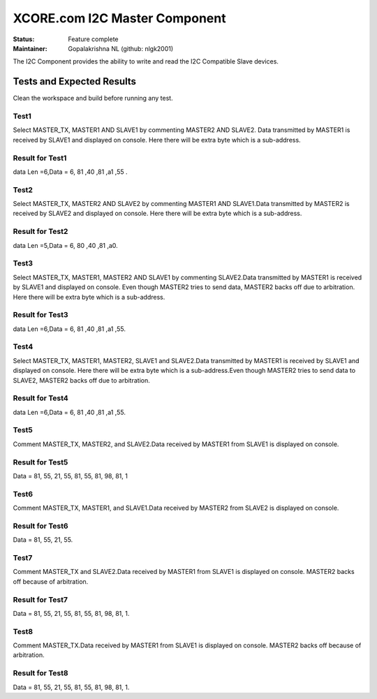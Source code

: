 XCORE.com I2C Master Component
..............................................

:Status:  Feature complete

:Maintainer:  Gopalakrishna NL (github: nlgk2001)

The I2C Component provides the ability to write and read the I2C Compatible Slave devices.

Tests and Expected Results
==========================
Clean the workspace and build before running any test.

Test1
-----
Select MASTER_TX, MASTER1 AND SLAVE1 by commenting MASTER2 AND SLAVE2. Data transmitted by MASTER1 is received by SLAVE1 
and displayed on console. Here there will be extra byte which is a sub-address.


Result for Test1
----------------
 
data Len =6,Data = 6, 81 ,40 ,81 ,a1 ,55 .

Test2
-----
Select MASTER_TX, MASTER2 AND SLAVE2 by commenting MASTER1 AND SLAVE1.Data transmitted by MASTER2 is received by SLAVE2 
and displayed on console. Here there will be extra byte which is a sub-address.

Result for Test2
----------------
  
data Len =5,Data = 6, 80 ,40 ,81 ,a0.

Test3
-----
Select MASTER_TX, MASTER1, MASTER2 AND SLAVE1 by commenting SLAVE2.Data transmitted by MASTER1 is received by SLAVE1 
and displayed on console. Even though MASTER2 tries to send data, MASTER2 backs off due to arbitration.
Here there will be extra byte which is a sub-address.

Result for Test3
----------------
  
data Len =6,Data = 6, 81 ,40 ,81 ,a1 ,55. 

Test4
-----
Select MASTER_TX, MASTER1, MASTER2, SLAVE1 and SLAVE2.Data transmitted by MASTER1 is received by SLAVE1 and 
displayed on console. Here there will be extra byte which is a sub-address.Even though MASTER2 tries to send
data to SLAVE2, MASTER2 backs off due to arbitration.

Result for Test4
----------------
  
data Len =6,Data = 6, 81 ,40 ,81 ,a1 ,55. 

Test5
-----
Comment MASTER_TX, MASTER2, and SLAVE2.Data received by MASTER1 from SLAVE1 is displayed on console.

Result for Test5
----------------
  
Data = 81, 55, 21, 55, 81, 55, 81, 98, 81, 1 

Test6
-----
Comment MASTER_TX, MASTER1, and SLAVE1.Data received by MASTER2 from SLAVE2 is displayed on console. 

Result for Test6
----------------
  
Data = 81, 55, 21, 55.

Test7
-----
Comment MASTER_TX and SLAVE2.Data received by MASTER1 from SLAVE1 is displayed on console.
MASTER2 backs off because of arbitration.

Result for Test7
----------------
  
Data = 81, 55, 21, 55, 81, 55, 81, 98, 81, 1.

Test8
-----
Comment MASTER_TX.Data received by MASTER1 from SLAVE1 is displayed on console.
MASTER2 backs off because of arbitration.

Result for Test8
----------------
  
Data = 81, 55, 21, 55, 81, 55, 81, 98, 81, 1.
